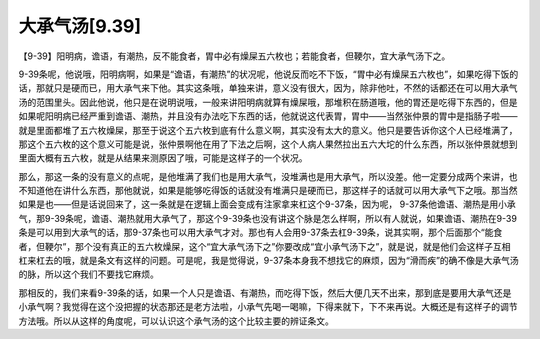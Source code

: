大承气汤[9.39]
=================

【9-39】阳明病，谵语，有潮热，反不能食者，胃中必有燥屎五六枚也；若能食者，但鞕尔，宜大承气汤下之。

9-39条呢，他说哦，阳明病啊，如果是“谵语，有潮热”的状况呢，他说反而吃不下饭，“胃中必有燥屎五六枚也”，如果吃得下饭的话，那就只是硬而已，用大承气来下他。其实这条哦，单独来讲，意义没有很大，因为，除非他吐，不然的话都还在可以用大承气汤的范围里头。因此他说，他只是在说明说哦，一般来讲阳明病就算有燥屎哦，那堆积在肠道哦，他的胃还是吃得下东西的，但是如果呢阳明病已经严重到谵语、潮热，并且没有办法吃下东西的话，他就说这代表胃，胃中——当然张仲景的胃中是指肠子啦——就是里面都堆了五六枚燥屎，那至于说这个五六枚到底有什么意义啊，其实没有太大的意义。他只是要告诉你这个人已经堆满了，那这个五六枚的这个意义可能是说，张仲景啊他在用了下法之后啊，这个人病人果然拉出五六大坨的什么东西，所以张仲景就想到里面大概有五六枚，就是从结果来测原因了哦，可能是这样子的一个状况。

那么，那这一条的没有意义的点呢，是他堆满了我们也是用大承气，没堆满也是用大承气，所以没差。他一定要分成两个来讲，也不知道他在讲什么东西，那他就说，如果是能够吃得饭的话就没有堆满只是硬而已，那这样子的话就可以用大承气下之哦。那当然如果是也——但是话说回来了，这一条就是在逻辑上面会变成有注家拿来杠这个9-37条，因为呢， 9-37条他谵语、潮热是用小承气，那9-39条呢，谵语、潮热就用大承气了，那这个9-39条也没有讲这个脉是怎么样啊，所以有人就说，如果谵语、潮热在9-39条是可以用到大承气的话，那9-37条也可以用大承气才对。那也有人会用9-37条去杠9-39条，说其实啊，那个后面那个“能食者，但鞕尔”，那个没有真正的五六枚燥屎，这个“宜大承气汤下之”你要改成“宜小承气汤下之”，就是说，就是他们会这样子互相杠来杠去的哦，就是条文有这样的问题。可是呢，我是觉得说，9-37条本身我不想找它的麻烦，因为“滑而疾”的确不像是大承气汤的脉，所以这个我们不要找它麻烦。

那相反的，我们来看9-39条的话，如果一个人只是谵语、有潮热，而吃得下饭，然后大便几天不出来，那到底是要用大承气还是小承气啊？我觉得在这个没把握的状态那还是老方法啦，小承气先喝一喝嘛，下得来就下，下不来再说。大概还是有这样子的调节方法哦。所以从这样的角度呢，可以认识这个承气汤的这个比较主要的辨证条文。

